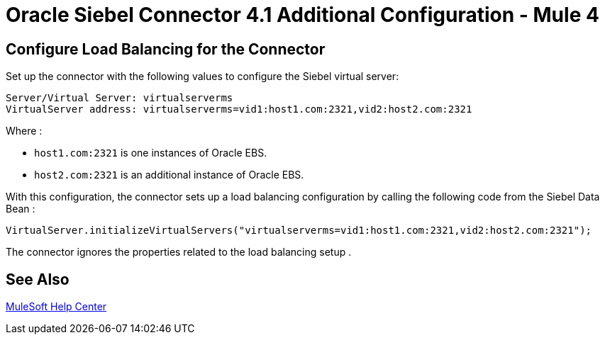 = Oracle Siebel Connector 4.1 Additional Configuration - Mule 4

== Configure Load Balancing for the Connector

Set up the connector with the following values to configure the Siebel virtual server:

[source,xml,linenums]
----
Server/Virtual Server: virtualserverms
VirtualServer address: virtualserverms=vid1:host1.com:2321,vid2:host2.com:2321
----

Where :

* `host1.com:2321` is one instances of Oracle EBS.
* `host2.com:2321` is an additional instance of Oracle EBS.

With this configuration, the connector sets up a load balancing configuration by calling the
following code from the Siebel Data Bean :

[source,xml,linenums]
----
VirtualServer.initializeVirtualServers("virtualserverms=vid1:host1.com:2321,vid2:host2.com:2321");
----

The connector ignores the properties related to the load balancing setup .

== See Also

https://help.mulesoft.com[MuleSoft Help Center]